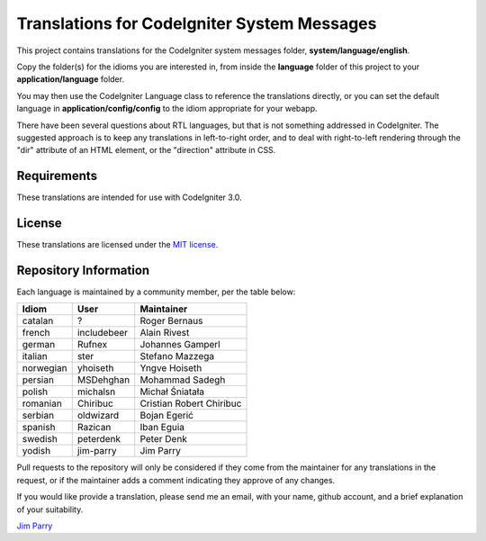 ############################################
Translations for CodeIgniter System Messages
############################################

This project contains translations for the CodeIgniter 
system messages folder, **system/language/english**.

Copy the folder(s) for the idioms you are interested in,
from inside the **language** folder of this project to your 
**application/language** folder.

You may then use the CodeIgniter Language class to reference the translations
directly, or you can set the default language in **application/config/config**
to the idiom appropriate for your webapp.

There have been several questions about RTL languages, but that is not
something addressed in CodeIgniter. The suggested approach is to keep any
translations in left-to-right order, and to deal with right-to-left
rendering through the "dir" attribute of an HTML element, or the "direction"
attribute in CSS.

************
Requirements
************

These translations are intended for use with CodeIgniter 3.0.

*******
License
*******

These translations are licensed under the `MIT license <license.txt>`_.

**********************
Repository Information
**********************

Each language is maintained by a community member, per the table below:

========== ===========  ===============
Idiom      User         Maintainer
========== ===========  ===============
catalan    ?            Roger Bernaus
french     includebeer  Alain Rivest
german     Rufnex       Johannes Gamperl
italian    ster         Stefano Mazzega
norwegian  yhoiseth     Yngve Hoiseth
persian    MSDehghan    Mohammad Sadegh
polish     michalsn     Michał Śniatała
romanian   Chiribuc     Cristian Robert Chiribuc
serbian    oldwizard    Bojan Egerić
spanish    Razican      Iban Eguia
swedish    peterdenk    Peter Denk
yodish     jim-parry    Jim Parry
========== ===========  ===============

Pull requests to the repository will only be considered if they come from 
the maintainer for any translations in the request, or if the maintainer
adds a comment indicating they approve of any changes.

If you would like provide a translation, please send me an email, with
your name, github account, and a brief explanation of your suitability.

`Jim Parry <jim_parry@bcit.ca>`_